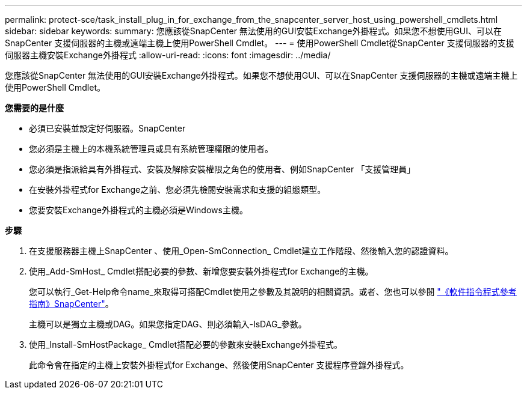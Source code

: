 ---
permalink: protect-sce/task_install_plug_in_for_exchange_from_the_snapcenter_server_host_using_powershell_cmdlets.html 
sidebar: sidebar 
keywords:  
summary: 您應該從SnapCenter 無法使用的GUI安裝Exchange外掛程式。如果您不想使用GUI、可以在SnapCenter 支援伺服器的主機或遠端主機上使用PowerShell Cmdlet。 
---
= 使用PowerShell Cmdlet從SnapCenter 支援伺服器的支援伺服器主機安裝Exchange外掛程式
:allow-uri-read: 
:icons: font
:imagesdir: ../media/


[role="lead"]
您應該從SnapCenter 無法使用的GUI安裝Exchange外掛程式。如果您不想使用GUI、可以在SnapCenter 支援伺服器的主機或遠端主機上使用PowerShell Cmdlet。

*您需要的是什麼*

* 必須已安裝並設定好伺服器。SnapCenter
* 您必須是主機上的本機系統管理員或具有系統管理權限的使用者。
* 您必須是指派給具有外掛程式、安裝及解除安裝權限之角色的使用者、例如SnapCenter 「支援管理員」
* 在安裝外掛程式for Exchange之前、您必須先檢閱安裝需求和支援的組態類型。
* 您要安裝Exchange外掛程式的主機必須是Windows主機。


*步驟*

. 在支援服務器主機上SnapCenter 、使用_Open-SmConnection_ Cmdlet建立工作階段、然後輸入您的認證資料。
. 使用_Add-SmHost_ Cmdlet搭配必要的參數、新增您要安裝外掛程式for Exchange的主機。
+
您可以執行_Get-Help命令name_來取得可搭配Cmdlet使用之參數及其說明的相關資訊。或者、您也可以參閱 https://library.netapp.com/ecm/ecm_download_file/ECMLP2885482["《軟件指令程式參考指南》SnapCenter"^]。

+
主機可以是獨立主機或DAG。如果您指定DAG、則必須輸入-IsDAG_參數。

. 使用_Install-SmHostPackage_ Cmdlet搭配必要的參數來安裝Exchange外掛程式。
+
此命令會在指定的主機上安裝外掛程式for Exchange、然後使用SnapCenter 支援程序登錄外掛程式。


